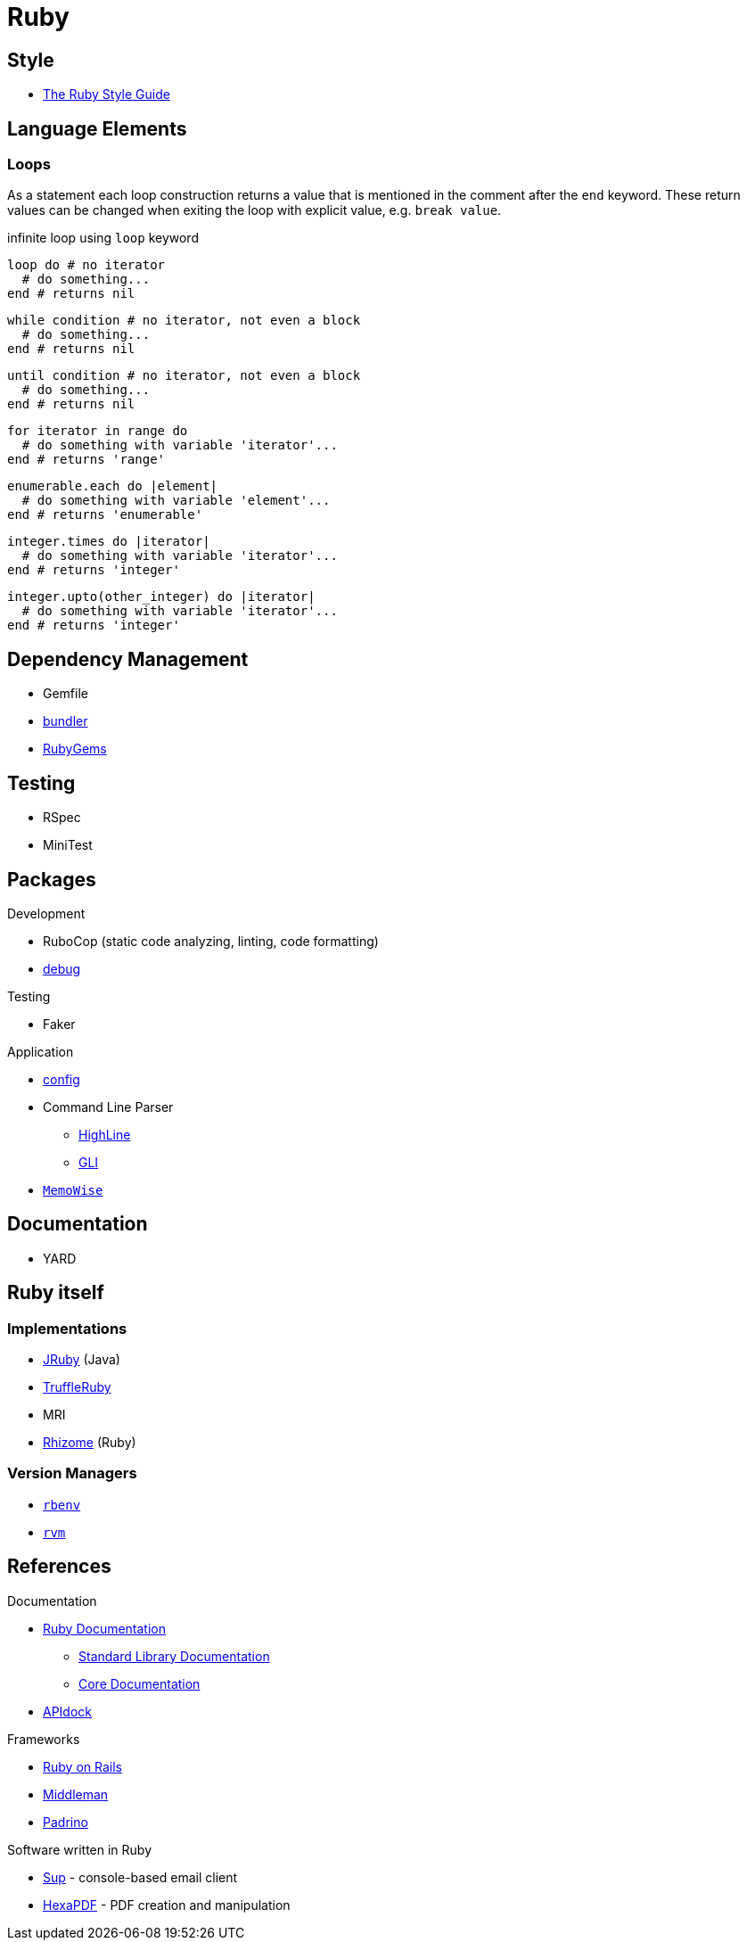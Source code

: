 = Ruby
:icons:
:source-language: ruby
:keywords: ruby
:badge: https://shields.io/badge
:ruby-doc: https://ruby-doc.org/

== Style

* https://rubystyle.guide[The Ruby Style Guide]

== Language Elements

=== Loops

As a statement each loop construction returns a value that is mentioned in the comment after the `end` keyword.
These return values can be changed when exiting the loop with explicit value, e.g. `break value`.

.infinite loop using `loop` keyword
[source]
----
loop do # no iterator
  # do something...
end # returns nil
----

[source]
----
while condition # no iterator, not even a block
  # do something...
end # returns nil
----

[source]
----
until condition # no iterator, not even a block
  # do something...
end # returns nil
----

[source]
----
for iterator in range do
  # do something with variable 'iterator'...
end # returns 'range'
----

[source]
----
enumerable.each do |element|
  # do something with variable 'element'...
end # returns 'enumerable'
----

[source]
----
integer.times do |iterator|
  # do something with variable 'iterator'...
end # returns 'integer'
----

[source]
----
integer.upto(other_integer) do |iterator|
  # do something with variable 'iterator'...
end # returns 'integer'
----

== Dependency Management

* Gemfile
* https://bundler.io[bundler]
* https://rubygems.org[RubyGems]

== Testing

* RSpec
* MiniTest

== Packages

.Development
* RuboCop (static code analyzing, linting, code formatting)
* https://github.com/ruby/debug[debug]

.Testing
* Faker

.Application
* https://github.com/rubyconfig/config[config]
* Command Line Parser
** https://github.com/JEG2/highline[HighLine]
** https://github.com/davetron5000/gli[GLI]
* https://github.com/panorama-ed/memo_wise[`MemoWise`]

== Documentation

* YARD

== Ruby itself

=== Implementations

* https://www.jruby.org[JRuby] (Java)
* https://www.graalvm.org/ruby/[TruffleRuby]
* MRI
* https://chrisseaton/rhizome[Rhizome] (Ruby)

=== Version Managers

* https://github.com/sstephenson/rbenv[`rbenv`]
* https://rvm.io[`rvm`]

== References

.Documentation
* {ruby-doc}[Ruby Documentation]
  ** {ruby-doc}/stdlib/[Standard Library Documentation]
  ** {ruby-doc}/core/[Core Documentation]
* https://apidock.com/ruby/[APIdock]

.Frameworks
* https://rubyonrails.org[Ruby on Rails]
* https://middlemanapp.com[Middleman]
* https://www.padrinorb.com[Padrino]

.Software written in Ruby
* https://sup-heliotrope.github.io[Sup] - console-based email client
* https://hexapdf.gettalong.org[HexaPDF] - PDF creation and manipulation
